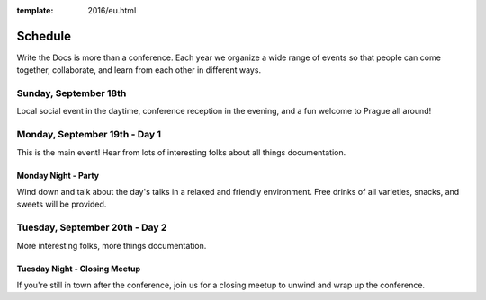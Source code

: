 :template: 2016/eu.html

Schedule
========

Write the Docs is more than a conference. Each year we organize a wide
range of events so that people can come together, collaborate, and learn
from each other in different ways.

Sunday, September 18th
----------------------

Local social event in the daytime, conference reception in the evening,
and a fun welcome to Prague all around!

Monday, September 19th - Day 1
------------------------------

This is the main event! Hear from lots of interesting folks about all
things documentation.


Monday Night - Party
~~~~~~~~~~~~~~~~~~~~

Wind down and talk about the day's talks in a relaxed and friendly
environment. Free drinks of all varieties, snacks, and sweets will be
provided.

Tuesday, September 20th - Day 2
-------------------------------

More interesting folks, more things documentation.


Tuesday Night - Closing Meetup
~~~~~~~~~~~~~~~~~~~~~~~~~~~~~~

If you're still in town after the conference, join us for a closing
meetup to unwind and wrap up the conference.
